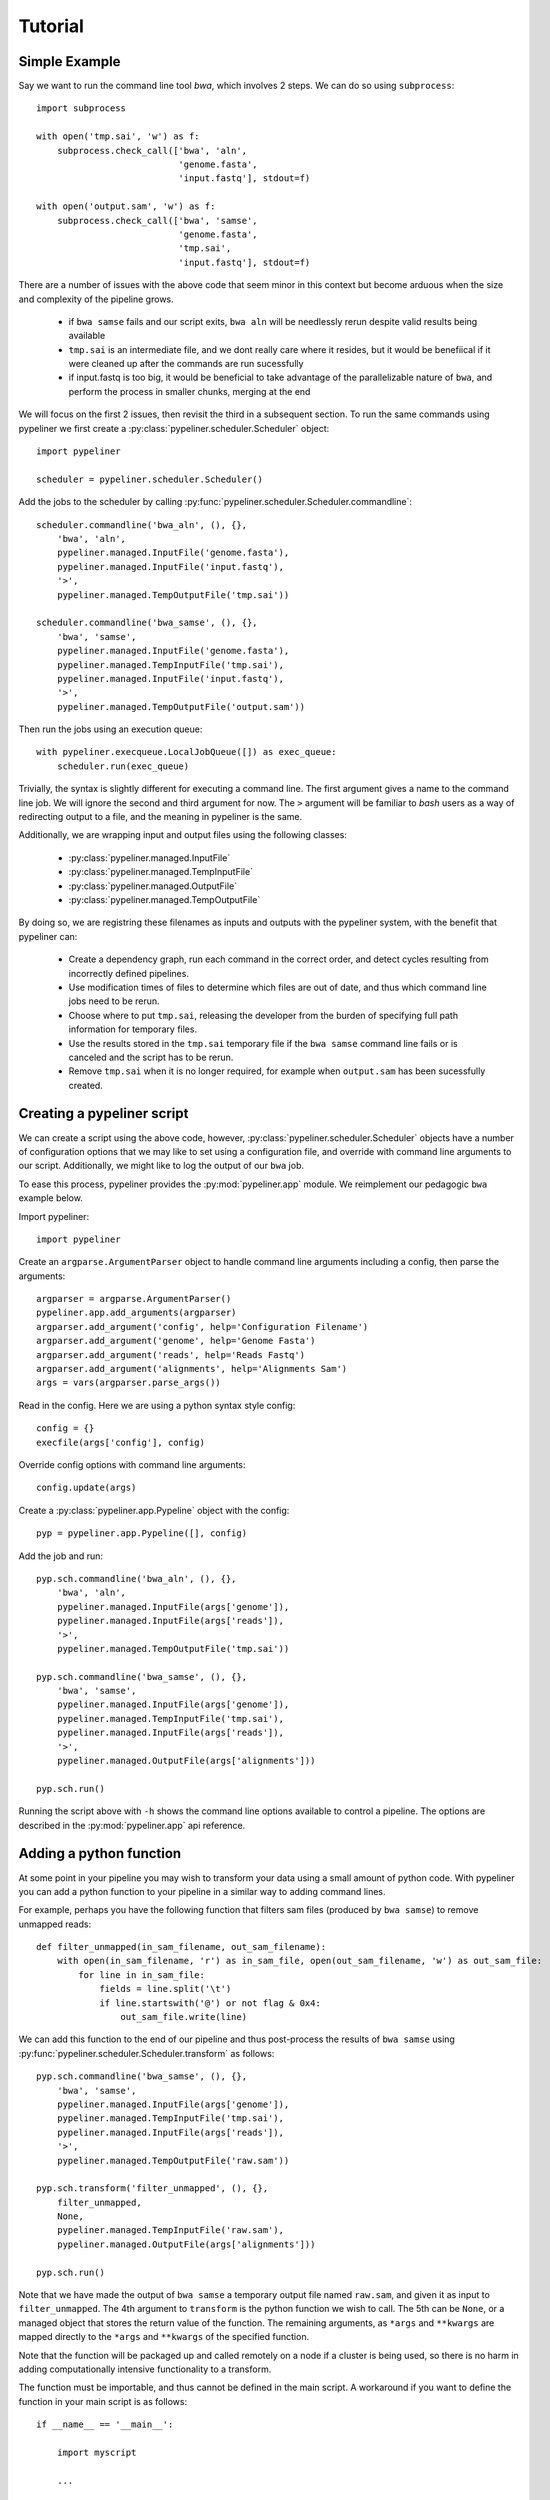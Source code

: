 .. _tutorial:

Tutorial
========

Simple Example
--------------

Say we want to run the command line tool `bwa`, which involves 2 steps.  We can do so using
``subprocess``::

    import subprocess

    with open('tmp.sai', 'w') as f:
        subprocess.check_call(['bwa', 'aln',
                               'genome.fasta',
                               'input.fastq'], stdout=f)

    with open('output.sam', 'w') as f:
        subprocess.check_call(['bwa', 'samse',
                               'genome.fasta',
                               'tmp.sai',
                               'input.fastq'], stdout=f)

There are a number of issues with the above code that seem minor in this context but become
arduous when the size and complexity of the pipeline grows.

    * if ``bwa samse`` fails and our script exits, ``bwa aln`` will be needlessly rerun despite
      valid results being available
    * ``tmp.sai`` is an intermediate file, and we dont really care where it resides, but it
      would be benefiical if it were cleaned up after the commands are run sucessfully
    * if input.fastq is too big, it would be beneficial to take advantage of the parallelizable
      nature of ``bwa``, and perform the process in smaller chunks, merging at the end

We will focus on the first 2 issues, then revisit the third in a subsequent section.
To run the same commands using pypeliner we first create a :py:class:`pypeliner.scheduler.Scheduler`
object::

    import pypeliner

    scheduler = pypeliner.scheduler.Scheduler()

Add the jobs to the scheduler by calling :py:func:`pypeliner.scheduler.Scheduler.commandline`::

    scheduler.commandline('bwa_aln', (), {},
        'bwa', 'aln',
        pypeliner.managed.InputFile('genome.fasta'),
        pypeliner.managed.InputFile('input.fastq'),
        '>',
        pypeliner.managed.TempOutputFile('tmp.sai'))

    scheduler.commandline('bwa_samse', (), {},
        'bwa', 'samse',
        pypeliner.managed.InputFile('genome.fasta'),
        pypeliner.managed.TempInputFile('tmp.sai'),
        pypeliner.managed.InputFile('input.fastq'),
        '>',
        pypeliner.managed.TempOutputFile('output.sam'))

Then run the jobs using an execution queue::

    with pypeliner.execqueue.LocalJobQueue([]) as exec_queue: 
        scheduler.run(exec_queue)

Trivially, the syntax is slightly different for executing a command line.  The first argument gives a name to the
command line job.  We will ignore the second and third argument for now.  The ``>`` argument will be familiar to `bash`
users as a way of redirecting output to a file, and the meaning in pypeliner is the same.

Additionally, we are wrapping input and output files using the following classes:

 * :py:class:`pypeliner.managed.InputFile`
 * :py:class:`pypeliner.managed.TempInputFile`
 * :py:class:`pypeliner.managed.OutputFile`
 * :py:class:`pypeliner.managed.TempOutputFile`

By doing so, we are registring these filenames as inputs and outputs with the pypeliner system, with the benefit that
pypeliner can:

 * Create a dependency graph, run each command in the correct order, and detect cycles resulting from incorrectly
   defined pipelines.
 * Use modification times of files to determine which files are out of date, and thus which command line jobs need to
   be rerun.
 * Choose where to put ``tmp.sai``, releasing the developer from the burden of specifying full path information for
   temporary files.
 * Use the results stored in the ``tmp.sai`` temporary file if the ``bwa samse`` command line fails or is canceled
   and the script has to be rerun.
 * Remove ``tmp.sai`` when it is no longer required, for example when ``output.sam`` has been sucessfully created. 

Creating a pypeliner script
---------------------------

We can create a script using the above code, however, :py:class:`pypeliner.scheduler.Scheduler` objects have a number of
configuration options that we may like to set using a configuration file, and override with command line arguments to
our script.  Additionally, we might like to log the output of our ``bwa`` job.

To ease this process, pypeliner provides the :py:mod:`pypeliner.app` module.  We reimplement our pedagogic ``bwa``
example below.

Import pypeliner::

    import pypeliner

Create an ``argparse.ArgumentParser`` object to handle command line arguments
including a config, then parse the arguments::

    argparser = argparse.ArgumentParser()
    pypeliner.app.add_arguments(argparser)
    argparser.add_argument('config', help='Configuration Filename')
    argparser.add_argument('genome', help='Genome Fasta')
    argparser.add_argument('reads', help='Reads Fastq')
    argparser.add_argument('alignments', help='Alignments Sam')
    args = vars(argparser.parse_args())

Read in the config.  Here we are using a python syntax style config::

    config = {}
    execfile(args['config'], config)

Override config options with command line arguments::

    config.update(args)

Create a :py:class:`pypeliner.app.Pypeline` object with the config::

    pyp = pypeliner.app.Pypeline([], config)

Add the job and run::

    pyp.sch.commandline('bwa_aln', (), {},
        'bwa', 'aln',
        pypeliner.managed.InputFile(args['genome']),
        pypeliner.managed.InputFile(args['reads']),
        '>',
        pypeliner.managed.TempOutputFile('tmp.sai'))

    pyp.sch.commandline('bwa_samse', (), {},
        'bwa', 'samse',
        pypeliner.managed.InputFile(args['genome']),
        pypeliner.managed.TempInputFile('tmp.sai'),
        pypeliner.managed.InputFile(args['reads']),
        '>',
        pypeliner.managed.OutputFile(args['alignments']))

    pyp.sch.run()

Running the script above with ``-h`` shows the command line options available to control a pipeline.  The options are
described in the :py:mod:`pypeliner.app` api reference.

Adding a python function
------------------------

At some point in your pipeline you may wish to transform your data using a small amount of python code.  With pypeliner
you can add a python function to your pipeline in a similar way to adding command lines.

For example, perhaps you have the following function that filters sam files (produced by ``bwa samse``) to remove
unmapped reads::

    def filter_unmapped(in_sam_filename, out_sam_filename):
        with open(in_sam_filename, 'r') as in_sam_file, open(out_sam_filename, 'w') as out_sam_file:
            for line in in_sam_file:
                fields = line.split('\t')
                if line.startswith('@') or not flag & 0x4:
                    out_sam_file.write(line)

We can add this function to the end of our pipeline and thus post-process the results of ``bwa samse`` using
:py:func:`pypeliner.scheduler.Scheduler.transform` as follows::

    pyp.sch.commandline('bwa_samse', (), {},
        'bwa', 'samse',
        pypeliner.managed.InputFile(args['genome']),
        pypeliner.managed.TempInputFile('tmp.sai'),
        pypeliner.managed.InputFile(args['reads']),
        '>',
        pypeliner.managed.TempOutputFile('raw.sam'))

    pyp.sch.transform('filter_unmapped', (), {},
        filter_unmapped,
        None,
        pypeliner.managed.TempInputFile('raw.sam'),
        pypeliner.managed.OutputFile(args['alignments']))

    pyp.sch.run()

Note that we have made the output of ``bwa samse`` a temporary output file named ``raw.sam``, and given it as input to
``filter_unmapped``.  The 4th argument to ``transform`` is the python function we wish to call.  The 5th can be
``None``, or a managed object that stores the return value of the function.  The remaining arguments, as ``*args`` and
``**kwargs`` are mapped directly to the ``*args`` and ``**kwargs`` of the specified function.

Note that the function will be packaged up and called remotely on a node if a cluster is being used, so there is no harm
in adding computationally intensive functionality to a transform.

The function must be importable, and thus cannot be defined in the main script.  A workaround if you want to define the
function in your main script is as follows::

    if __name__ == '__main__':

        import myscript

        ...

        pyp.sch.transform('filter_unmapped', (), {},
            myscript.filter_unmapped,

        ...

    else:

        def filter_unmapped(in_sam_filename, out_sam_filename):

        ...

If the function is defined in a separate module, you must add it to the module list given as the first argument of
:py:class:`pypeliner.app.Pypeline`::

    import mymod

    pyp = pypeliner.app.Pypeline([mymod], config)

    ...

    pyp.sch.transform('filter_unmapped', (), {},
        mymod.filter_unmapped,

    ...

Splitting and Merging
---------------------

If, the input files to ``bwa aln`` and ``bwa samse`` are large, it may be beneficial to split these files into several
chunks and run ``bwa aln`` and ``bwa samse`` on each chunk independently.  To do so we need 2 ingredients: a python
function that splits the input file and a python function that merges the output file.

With pypeliner, we do not need to decide where to store the split files, that is done automatically.  To facilitate
this, we need to provide a splitting function that uses a callback function to determine the filename in which to store
each chunk::

    def split_file_byline(in_filename, lines_per_file, out_filename_callback):
        with open(in_filename, 'r') as in_file:
            def line_group(line, line_idx=itertools.count()):
                return int(next(line_idx) / lines_per_file)
            for file_idx, lines in itertools.groupby(in_file, key=line_group):
                with open(out_filename_callback(file_idx), 'w') as out_file:
                    for line in lines:
                        out_file.write(line)

For example, if our input file ``input.fastq`` has 2,500,000 reads (10,000,000 lines, 4 reads per line), calling
``split_file_byline`` function with arguments ``'input.fastq', 4*1000000, func`` will call ``func`` 3 times with
arguments ``0``, ``1`` and ``2``.

We can add this function to our pipeline as follows::

    pyp.sch.transform('split_fastq', (), {},
        split_file_byline,
        None,
        pypeliner.managed.InputFile('input.fastq'),
        4*1000000,
        pypeliner.managed.TempOutputFile('input.fastq', 'reads'))

Pypeliner will call ``split_file_byline``, providing a callback as the 3rd argument, and this callback will provide the
filename for each chunk of ``input.fastq``.  For our input file with 2,500,000 reads (10,000,000 lines), 3 files will be
created with chunk identifiers ``0``, ``1`` and ``2``.  This set of files are then refered to by the user as the temp
file ``'input.fastq', 'reads'`` (in contrast to the original input which has identifier ``'input.fastq'``).  A split
output of a job must have the same set of axes as the job, and one additional axis, the split axis.

We can now use ``TempInputFile('input.fastq', 'reads')`` to refer to the files created by the split. The designator
``'reads'`` identifies the splitting axis.  However, we also need to specify that the ``bwa_aln`` and ``bwa_samse`` jobs
must be run once for each chunk of the ``'reads'`` splitting axis, inputting each chunk of ``'input.fastq', 'reads'``
and outputting ``'tmp.sai', 'reads'`` and then ``'raw.sam', 'reads'``.  To do so we simply add ``'reads'`` to the second
argument of each call to ``commandline`` or ``transform``, and to the appropriate managed objects::

    pyp.sch.commandline('bwa_aln', ('reads',), {},
        'bwa', 'aln',
        pypeliner.managed.InputFile(args['genome']),
        pypeliner.managed.TempInputFile('input.fastq', 'reads'),
        '>',
        pypeliner.managed.TempOutputFile('tmp.sai', 'reads'))

    pyp.sch.commandline('bwa_samse', ('reads',), {},
        'bwa', 'samse',
        pypeliner.managed.InputFile(args['genome']),
        pypeliner.managed.TempInputFile('tmp.sai', 'reads'),
        pypeliner.managed.TempInputFile('input.fastq', 'reads'),
        '>',
        pypeliner.managed.TempOutputFile('raw.sam', 'reads'))

Finally we require a merge function to create ``'raw.sam'`` from ``'raw.sam', 'reads'``.  A merge output of a job must
have the same set of axes as the job, and one additional axis, the merge axis.  For a merge output, pypeliner provides a
dictionary of the filenames (or objects) with chunk ids as keys.

Merging by line is sufficient for sam files::

    def merge_file_byline(in_filenames, out_filename):
        with open(out_filename, 'w') as out_file:
            for id, in_filename in sorted(in_filenames.items()):
                with open(in_filename, 'r') as in_file:
                    for line in in_file.readlines():
                        out_file.write(line)

We can add this merge job with an additional transform::

    pyp.sch.transform('merge_fastq', (), {},
        merge_file_byline,
        None,
        pypeliner.managed.TempInputFile('raw.sam', 'reads'),
        pypeliner.managed.TempOutputFile('raw.sam'))


